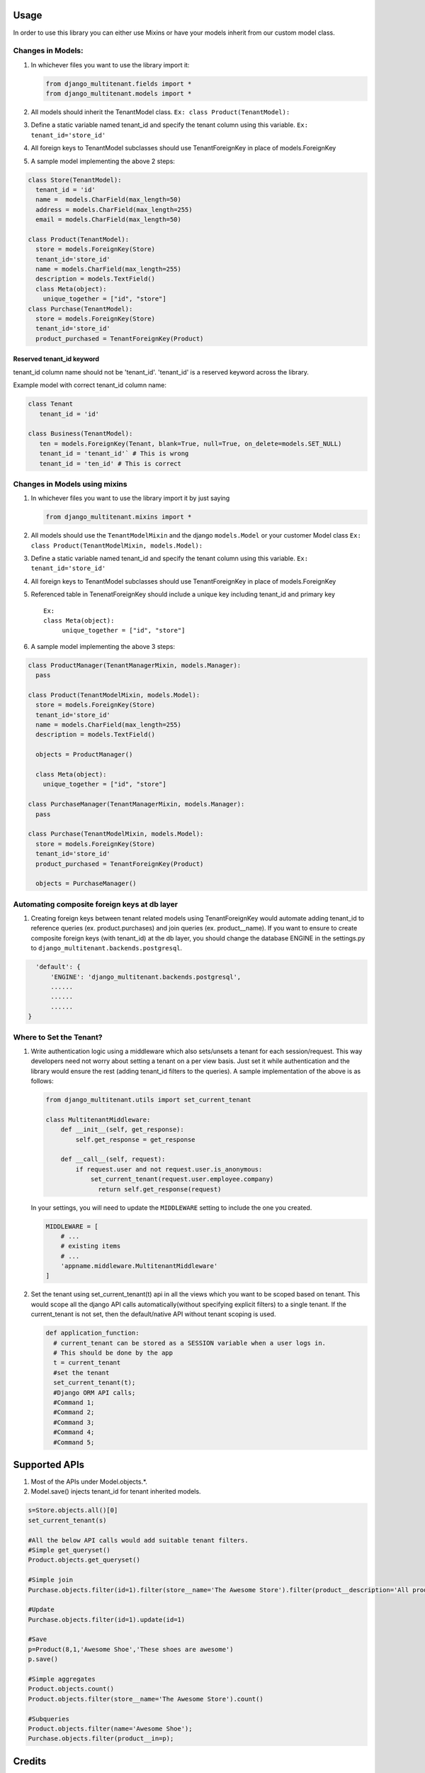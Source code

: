 Usage
=================================

In order to use this library you can either use Mixins or have your
models inherit from our custom model class.

Changes in Models:
------------------

1. In whichever files you want to use the library import it:

   .. code:: python

      from django_multitenant.fields import *
      from django_multitenant.models import *

2. All models should inherit the TenantModel class.
   ``Ex: class Product(TenantModel):``

3. Define a static variable named tenant_id and specify the tenant
   column using this variable. ``Ex: tenant_id='store_id'``

4. All foreign keys to TenantModel subclasses should use
   TenantForeignKey in place of models.ForeignKey

5. A sample model implementing the above 2 steps:

.. code:: python

     class Store(TenantModel):
       tenant_id = 'id'
       name =  models.CharField(max_length=50)
       address = models.CharField(max_length=255)
       email = models.CharField(max_length=50)

     class Product(TenantModel):
       store = models.ForeignKey(Store)
       tenant_id='store_id'
       name = models.CharField(max_length=255)
       description = models.TextField()
       class Meta(object):
         unique_together = ["id", "store"]
     class Purchase(TenantModel):
       store = models.ForeignKey(Store)
       tenant_id='store_id'
       product_purchased = TenantForeignKey(Product)


Reserved tenant_id keyword
~~~~~~~~~~~~~~~~~~~~~~~~~~
tenant_id column name should not be 'tenant_id'. 'tenant_id' is a reserved keyword across the library.

Example model with correct tenant_id column name:

.. code:: python

   class Tenant
      tenant_id = 'id'

   class Business(TenantModel):
      ten = models.ForeignKey(Tenant, blank=True, null=True, on_delete=models.SET_NULL)
      tenant_id = 'tenant_id'` # This is wrong
      tenant_id = 'ten_id' # This is correct


Changes in Models using mixins
-------------------------------

1. In whichever files you want to use the library import it by just
   saying

   .. code:: python

      from django_multitenant.mixins import *

2. All models should use the ``TenantModelMixin`` and the django
   ``models.Model`` or your customer Model class
   ``Ex: class Product(TenantModelMixin, models.Model):``

3. Define a static variable named tenant_id and specify the tenant
   column using this variable. ``Ex: tenant_id='store_id'``

4. All foreign keys to TenantModel subclasses should use
   TenantForeignKey in place of models.ForeignKey

5. Referenced table in TenenatForeignKey should include a unique key
   including tenant_id and primary key

   ::

      Ex:       
      class Meta(object):
           unique_together = ["id", "store"]

6. A sample model implementing the above 3 steps:

.. code:: python


     class ProductManager(TenantManagerMixin, models.Manager):
       pass

     class Product(TenantModelMixin, models.Model):
       store = models.ForeignKey(Store)
       tenant_id='store_id'
       name = models.CharField(max_length=255)
       description = models.TextField()

       objects = ProductManager()

       class Meta(object):
         unique_together = ["id", "store"]

     class PurchaseManager(TenantManagerMixin, models.Manager):
       pass

     class Purchase(TenantModelMixin, models.Model):
       store = models.ForeignKey(Store)
       tenant_id='store_id'
       product_purchased = TenantForeignKey(Product)

       objects = PurchaseManager()

Automating composite foreign keys at db layer
----------------------------------------------

1. Creating foreign keys between tenant related models using
   TenantForeignKey would automate adding tenant_id to reference queries
   (ex. product.purchases) and join queries (ex. product__name). If you
   want to ensure to create composite foreign keys (with tenant_id) at
   the db layer, you should change the database ENGINE in the
   settings.py to ``django_multitenant.backends.postgresql``.

.. code:: python

     'default': {
         'ENGINE': 'django_multitenant.backends.postgresql',
         ......
         ......
         ......
   }

Where to Set the Tenant?
------------------------

1. Write authentication logic using a middleware which also sets/unsets
   a tenant for each session/request. This way developers need not worry
   about setting a tenant on a per view basis. Just set it while
   authentication and the library would ensure the rest (adding
   tenant_id filters to the queries). A sample implementation of the
   above is as follows:

   .. code:: python

    from django_multitenant.utils import set_current_tenant

    class MultitenantMiddleware:
        def __init__(self, get_response):
            self.get_response = get_response

        def __call__(self, request):
            if request.user and not request.user.is_anonymous:
                set_current_tenant(request.user.employee.company)
                  return self.get_response(request)

   In your settings, you will need to update the ``MIDDLEWARE`` setting
   to include the one you created.

   .. code:: python

        MIDDLEWARE = [
            # ...
            # existing items
            # ...
            'appname.middleware.MultitenantMiddleware'
        ]

2. Set the tenant using set_current_tenant(t) api in all the views which
   you want to be scoped based on tenant. This would scope all the
   django API calls automatically(without specifying explicit filters)
   to a single tenant. If the current_tenant is not set, then the
   default/native API without tenant scoping is used.

   .. code:: python

       def application_function:
         # current_tenant can be stored as a SESSION variable when a user logs in.
         # This should be done by the app
         t = current_tenant
         #set the tenant
         set_current_tenant(t);
         #Django ORM API calls;
         #Command 1;
         #Command 2;
         #Command 3;
         #Command 4;
         #Command 5;

Supported APIs
=================================

1. Most of the APIs under Model.objects.*.
2. Model.save() injects tenant_id for tenant inherited models.

.. code:: python

   s=Store.objects.all()[0]
   set_current_tenant(s)

   #All the below API calls would add suitable tenant filters.
   #Simple get_queryset()
   Product.objects.get_queryset()

   #Simple join
   Purchase.objects.filter(id=1).filter(store__name='The Awesome Store').filter(product__description='All products are awesome')

   #Update
   Purchase.objects.filter(id=1).update(id=1)

   #Save
   p=Product(8,1,'Awesome Shoe','These shoes are awesome')
   p.save()

   #Simple aggregates
   Product.objects.count()
   Product.objects.filter(store__name='The Awesome Store').count()

   #Subqueries
   Product.objects.filter(name='Awesome Shoe');
   Purchase.objects.filter(product__in=p);

Credits
=================================

This library uses similar logic of setting/getting tenant object as in
`django-simple-multitenant <https://github.com/pombredanne/django-simple-multitenant>`__.
We thank the authors for their efforts.
